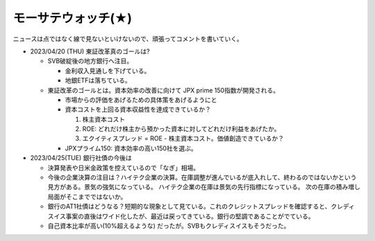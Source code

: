 モーサテウォッチ(★)
========================

ニュースは点ではなく線で見ないといけないので、頑張ってコメントを書いていく。

* 2023/04/20 (THU) 東証改革真のゴールは?

  * SVB破綻後の地方銀行へ注目。

    * 金利収入見通しを下げている。
    * 地銀ETFは落ちている。 


  * 東証改革のゴールとは。資本効率の改善に向けて JPX prime 150指数が開発される。
    
    * 市場からの評価をあげるための具体策をあげるようにと
    * 資本コストを上回る資本収益性を達成できているか？
    
      #. 株主資本コスト
      #. ROE: どれだけ株主から預かった資本に対してどれだけ利益をあげたか。
      #. エクイティスプレッド = ROE - 株主資本コスト。価値創造できているか？

    * JPXプライム150: 資本効率の高い150社を選ぶ。


* 2023/04/25(TUE) 銀行社債の今後は

  * 決算発表や日米金政策を控えているので「なぎ」相場。
  * 今後の企業決算の注目は？ハイテク企業の決算。在庫調整が進んでいるが底入れして、終わるのではないかという見方がある。景気の強気になっている。
    ハイテク企業の在庫は景気の先行指標になっている。
    次の在庫の積み増し局面がそこまでではないか。
  * 銀行のAT1社債はどうなる？短期的な現象として見ている。これのクレジットスプレッドを確認すると、クレディスイス事案の直後はワイド化したが、最近は戻ってきている。銀行の堅調であることがでている。
  * 自己資本比率が高い(10%超えるような) だったが。SVBもクレディスイスもそうだった。



